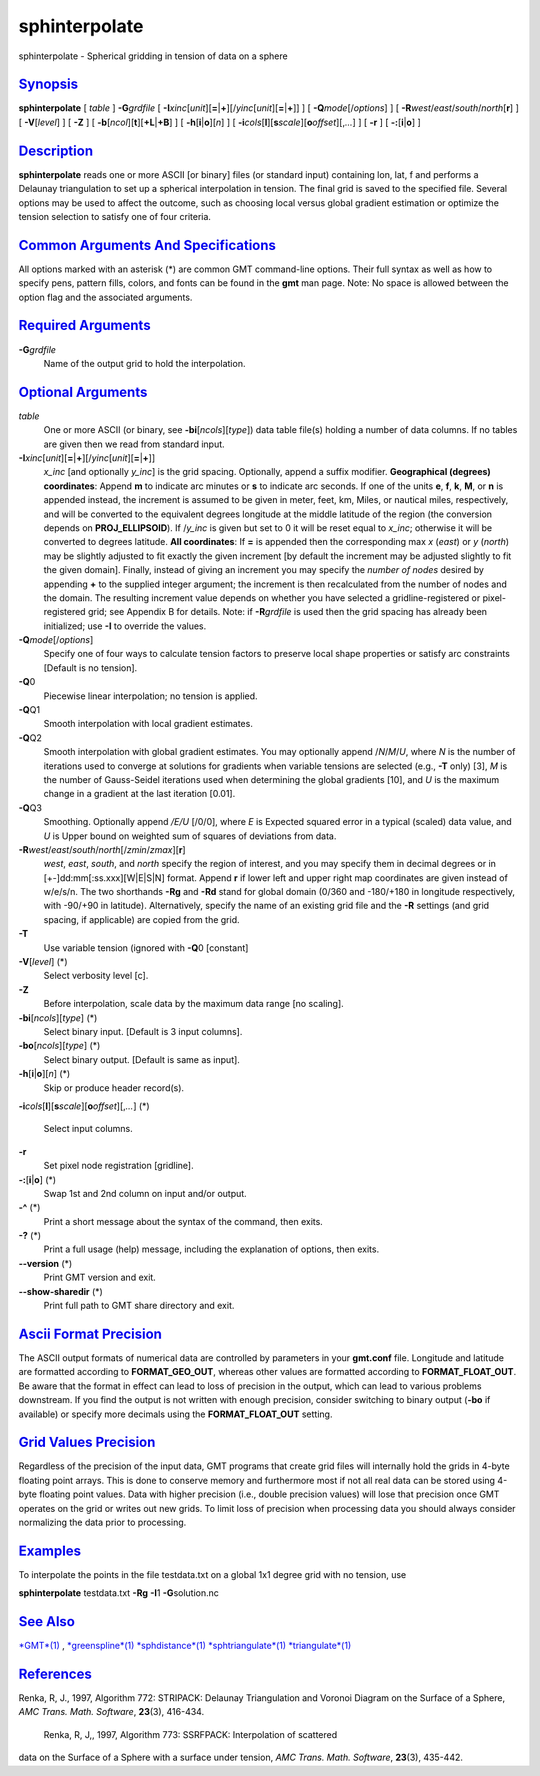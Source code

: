 ****************
sphinterpolate
****************

sphinterpolate - Spherical gridding in tension of data on a sphere

`Synopsis <#toc1>`_
-------------------

**sphinterpolate** [ *table* ] **-G**\ *grdfile* [
**-I**\ *xinc*\ [*unit*\ ][\ **=**\ \|\ **+**][/\ *yinc*\ [*unit*\ ][\ **=**\ \|\ **+**]]
] [ **-Q**\ *mode*\ [/*options*] ] [
**-R**\ *west*/*east*/*south*/*north*\ [**r**\ ] ] [ **-V**\ [*level*\ ]
] [ **-Z** ] [ **-b**\ [*ncol*\ ][**t**\ ][\ **+L**\ \|\ **+B**] ] [
**-h**\ [**i**\ \|\ **o**][*n*\ ] ] [
**-i**\ *cols*\ [**l**\ ][\ **s**\ *scale*][\ **o**\ *offset*][,\ *...*]
] [ **-r** ] [ **-:**\ [**i**\ \|\ **o**] ]

`Description <#toc2>`_
----------------------

**sphinterpolate** reads one or more ASCII [or binary] files (or
standard input) containing lon, lat, f and performs a Delaunay
triangulation to set up a spherical interpolation in tension. The final
grid is saved to the specified file. Several options may be used to
affect the outcome, such as choosing local versus global gradient
estimation or optimize the tension selection to satisfy one of four
criteria.

`Common Arguments And Specifications <#toc3>`_
----------------------------------------------

All options marked with an asterisk (\*) are common GMT command-line
options. Their full syntax as well as how to specify pens, pattern
fills, colors, and fonts can be found in the **gmt** man page. Note: No
space is allowed between the option flag and the associated arguments.

`Required Arguments <#toc4>`_
-----------------------------

**-G**\ *grdfile*
    Name of the output grid to hold the interpolation.

`Optional Arguments <#toc5>`_
-----------------------------

*table*
    One or more ASCII (or binary, see **-bi**\ [*ncols*\ ][*type*\ ])
    data table file(s) holding a number of data columns. If no tables
    are given then we read from standard input.
**-I**\ *xinc*\ [*unit*\ ][\ **=**\ \|\ **+**][/\ *yinc*\ [*unit*\ ][\ **=**\ \|\ **+**]]
    *x\_inc* [and optionally *y\_inc*] is the grid spacing. Optionally,
    append a suffix modifier. **Geographical (degrees) coordinates**:
    Append **m** to indicate arc minutes or **s** to indicate arc
    seconds. If one of the units **e**, **f**, **k**, **M**, or **n** is
    appended instead, the increment is assumed to be given in meter,
    feet, km, Miles, or nautical miles, respectively, and will be
    converted to the equivalent degrees longitude at the middle latitude
    of the region (the conversion depends on **PROJ\_ELLIPSOID**). If
    /*y\_inc* is given but set to 0 it will be reset equal to *x\_inc*;
    otherwise it will be converted to degrees latitude. **All
    coordinates**: If **=** is appended then the corresponding max *x*
    (*east*) or *y* (*north*) may be slightly adjusted to fit exactly
    the given increment [by default the increment may be adjusted
    slightly to fit the given domain]. Finally, instead of giving an
    increment you may specify the *number of nodes* desired by appending
    **+** to the supplied integer argument; the increment is then
    recalculated from the number of nodes and the domain. The resulting
    increment value depends on whether you have selected a
    gridline-registered or pixel-registered grid; see Appendix B for
    details. Note: if **-R**\ *grdfile* is used then the grid spacing
    has already been initialized; use **-I** to override the values.
**-Q**\ *mode*\ [/*options*]
    Specify one of four ways to calculate tension factors to preserve
    local shape properties or satisfy arc constraints [Default is no
    tension].
**-Q**\ 0
    Piecewise linear interpolation; no tension is applied.
**-Q**\ Q1
    Smooth interpolation with local gradient estimates.
**-Q**\ Q2
    Smooth interpolation with global gradient estimates. You may
    optionally append /*N*/*M*/*U*, where *N* is the number of
    iterations used to converge at solutions for gradients when variable
    tensions are selected (e.g., **-T** only) [3], *M* is the number of
    Gauss-Seidel iterations used when determining the global gradients
    [10], and *U* is the maximum change in a gradient at the last
    iteration [0.01].
**-Q**\ Q3
    Smoothing. Optionally append */E/U* [/0/0], where *E* is Expected
    squared error in a typical (scaled) data value, and *U* is Upper
    bound on weighted sum of squares of deviations from data.
**-R**\ *west*/*east*/*south*/*north*\ [/*zmin*/*zmax*][**r**\ ]
    *west*, *east*, *south*, and *north* specify the region of interest,
    and you may specify them in decimal degrees or in
    [+-]dd:mm[:ss.xxx][W\|E\|S\|N] format. Append **r** if lower left
    and upper right map coordinates are given instead of w/e/s/n. The
    two shorthands **-Rg** and **-Rd** stand for global domain (0/360
    and -180/+180 in longitude respectively, with -90/+90 in latitude).
    Alternatively, specify the name of an existing grid file and the
    **-R** settings (and grid spacing, if applicable) are copied from
    the grid.
**-T**
    Use variable tension (ignored with **-Q**\ 0 [constant]
**-V**\ [*level*\ ] (\*)
    Select verbosity level [c].
**-Z**
    Before interpolation, scale data by the maximum data range [no
    scaling].
**-bi**\ [*ncols*\ ][*type*\ ] (\*)
    Select binary input. [Default is 3 input columns].
**-bo**\ [*ncols*\ ][*type*\ ] (\*)
    Select binary output. [Default is same as input].
**-h**\ [**i**\ \|\ **o**][*n*\ ] (\*)
    Skip or produce header record(s).
**-i**\ *cols*\ [**l**\ ][\ **s**\ *scale*][\ **o**\ *offset*][,\ *...*]
(\*)
    Select input columns.
**-r**
    Set pixel node registration [gridline].
**-:**\ [**i**\ \|\ **o**] (\*)
    Swap 1st and 2nd column on input and/or output.
**-^** (\*)
    Print a short message about the syntax of the command, then exits.
**-?** (\*)
    Print a full usage (help) message, including the explanation of
    options, then exits.
**--version** (\*)
    Print GMT version and exit.
**--show-sharedir** (\*)
    Print full path to GMT share directory and exit.

`Ascii Format Precision <#toc6>`_
---------------------------------

The ASCII output formats of numerical data are controlled by parameters
in your **gmt.conf** file. Longitude and latitude are formatted
according to **FORMAT\_GEO\_OUT**, whereas other values are formatted
according to **FORMAT\_FLOAT\_OUT**. Be aware that the format in effect
can lead to loss of precision in the output, which can lead to various
problems downstream. If you find the output is not written with enough
precision, consider switching to binary output (**-bo** if available) or
specify more decimals using the **FORMAT\_FLOAT\_OUT** setting.

`Grid Values Precision <#toc7>`_
--------------------------------

Regardless of the precision of the input data, GMT programs that create
grid files will internally hold the grids in 4-byte floating point
arrays. This is done to conserve memory and furthermore most if not all
real data can be stored using 4-byte floating point values. Data with
higher precision (i.e., double precision values) will lose that
precision once GMT operates on the grid or writes out new grids. To
limit loss of precision when processing data you should always consider
normalizing the data prior to processing.

`Examples <#toc8>`_
-------------------

To interpolate the points in the file testdata.txt on a global 1x1
degree grid with no tension, use

**sphinterpolate** testdata.txt **-Rg** **-I**\ 1 **-G**\ solution.nc

`See Also <#toc9>`_
-------------------

`*GMT*\ (1) <GMT.html>`_ , `*greenspline*\ (1) <greenspline.html>`_
`*sphdistance*\ (1) <sphdistance.html>`_
`*sphtriangulate*\ (1) <sphtriangulate.html>`_
`*triangulate*\ (1) <triangulate.html>`_

`References <#toc10>`_
----------------------

Renka, R, J., 1997, Algorithm 772: STRIPACK: Delaunay Triangulation and
Voronoi Diagram on the Surface of a Sphere, *AMC Trans. Math. Software*,
**23**\ (3), 416-434.
 Renka, R, J,, 1997, Algorithm 773: SSRFPACK: Interpolation of scattered
data on the Surface of a Sphere with a surface under tension, *AMC
Trans. Math. Software*, **23**\ (3), 435-442.
